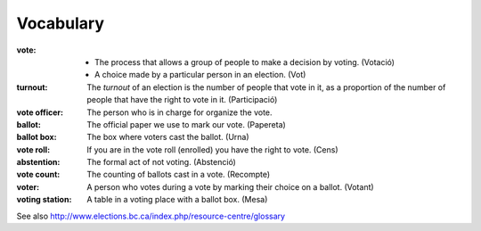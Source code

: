 Vocabulary
==========

:vote:
   * The process that allows a group of people to make a decision by voting. (Votació)
   * A choice made by a particular person in an election. (Vot)

:turnout:
   The `turnout` of an election is the number of people that
   vote in it, as a proportion of the number of people that
   have the right to vote in it. (Participació)

:vote officer:
   The person who is in charge for organize the vote.

:ballot:
   The official paper we use to mark our vote. (Papereta)

:ballot box:
   The box where voters cast the ballot. (Urna)

:vote roll:
   If you are in the vote roll (enrolled) you have the right to vote. (Cens)

:abstention:
   The formal act of not voting. (Abstenció)

:vote count:
   The counting of ballots cast in a vote. (Recompte)

:voter:
   A person who votes during a vote by marking their choice on a ballot. (Votant)

:voting station:
   A table in a voting place with a ballot box. (Mesa)


See also http://www.elections.bc.ca/index.php/resource-centre/glossary
